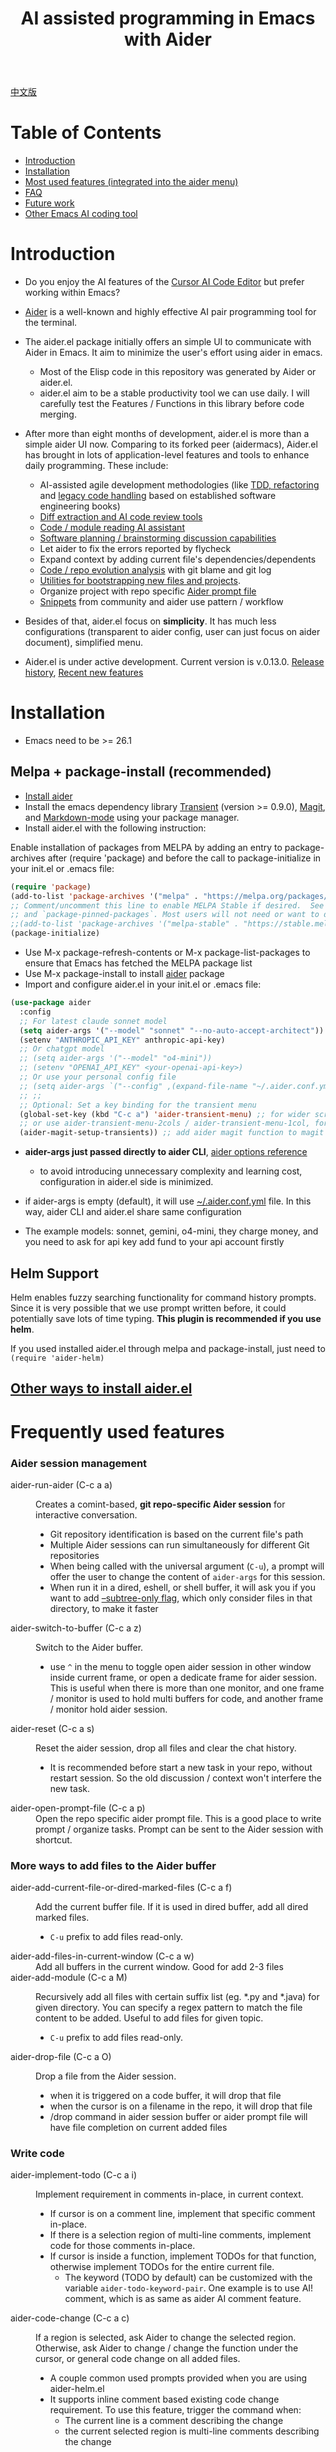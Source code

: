 [[file:./icon.png]]

#+TITLE: AI assisted programming in Emacs with Aider 

[[https://melpa.org/#/aider][https://melpa.org/packages/aider-badge.svg]]
[[https://stable.melpa.org/#/aider][https://stable.melpa.org/packages/aider-badge.svg]]
[[https://github.com/tninja/aider.el/graphs/contributors][https://img.shields.io/github/contributors/tninja/aider.el.svg]]

[[file:README.zh-cn.org][中文版]]

* Table of Contents

- [[#introduction][Introduction]]
- [[#installation][Installation]]
- [[#frequently-used-features][Most used features (integrated into the aider menu)]]
- [[#faq][FAQ]]
- [[#future-work][Future work]]
- [[#other-emacs-ai-coding-tool][Other Emacs AI coding tool]]

* Introduction

- Do you enjoy the AI features of the [[https://www.cursor.com/][Cursor AI Code Editor]] but prefer working within Emacs?

- [[https://github.com/paul-gauthier/aider][Aider]] is a well-known and highly effective AI pair programming tool for the terminal.

- The aider.el package initially offers an simple UI to communicate with Aider in Emacs. It aim to minimize the user's effort using aider in emacs.
  - Most of the Elisp code in this repository was generated by Aider or aider.el.
  - aider.el aim to be a stable productivity tool we can use daily. I will carefully test the Features / Functions in this library before code merging.

- After more than eight months of development, aider.el is more than a simple aider UI now. Comparing to its forked peer (aidermacs), Aider.el has brought in lots of application-level features and tools to enhance daily programming. These include:
  - AI-assisted agile development methodologies (like [[./aider-agile.el][TDD, refactoring]] and [[./aider-legacy-code.el][legacy code handling]] based on established software engineering books)
  - [[./aider-git.el][Diff extraction and AI code review tools]]
  - [[./aider-code-read.el][Code / module reading AI assistant]]
  - [[./aider-software-planning.el][Software planning / brainstorming discussion capabilities]]
  - Let aider to fix the errors reported by flycheck
  - Expand context by adding current file's dependencies/dependents
  - [[./aider-git.el][Code / repo evolution analysis]] with git blame and git log
  - [[./aider-bootstrap.el][Utilities for bootstrapping new files and projects]].
  - Organize project with repo specific [[./aider-prompt-mode.el][Aider prompt file]]
  - [[./snippets][Snippets]] from community and aider use pattern / workflow

- Besides of that, aider.el focus on *simplicity*. It has much less configurations (transparent to aider config, user can just focus on aider document), simplified menu.

- Aider.el is under active development. Current version is v.0.13.0. [[./HISTORY.org][Release history]],  [[./appendix.org#recent-new-features][Recent new features]]


[[file:./transient_menu.png]]

* Installation

- Emacs need to be >= 26.1

** Melpa + package-install (recommended)
- [[https://aider.chat/docs/install.html][Install aider]]
- Install the emacs dependency library [[https://github.com/magit/transient][Transient]] (version >= 0.9.0), [[https://github.com/magit/magit][Magit]], and [[https://jblevins.org/projects/markdown-mode/][Markdown-mode]] using your package manager.
- Install aider.el with the following instruction:

Enable installation of packages from MELPA by adding an entry to package-archives after (require 'package) and before the call to package-initialize in your init.el or .emacs file: 

#+BEGIN_SRC emacs-lisp
(require 'package)
(add-to-list 'package-archives '("melpa" . "https://melpa.org/packages/") t)
;; Comment/uncomment this line to enable MELPA Stable if desired.  See `package-archive-priorities`
;; and `package-pinned-packages`. Most users will not need or want to do this.
;;(add-to-list 'package-archives '("melpa-stable" . "https://stable.melpa.org/packages/") t)
(package-initialize)
#+END_SRC

- Use M-x package-refresh-contents or M-x package-list-packages to ensure that Emacs has fetched the MELPA package list 
- Use M-x package-install to install [[https://melpa.org/#/aider][aider]] package
- Import and configure aider.el in your init.el or .emacs file:

#+BEGIN_SRC emacs-lisp
  (use-package aider
    :config
    ;; For latest claude sonnet model
    (setq aider-args '("--model" "sonnet" "--no-auto-accept-architect")) ;; add --no-auto-commits if you don't want it
    (setenv "ANTHROPIC_API_KEY" anthropic-api-key)
    ;; Or chatgpt model
    ;; (setq aider-args '("--model" "o4-mini"))
    ;; (setenv "OPENAI_API_KEY" <your-openai-api-key>)
    ;; Or use your personal config file
    ;; (setq aider-args `("--config" ,(expand-file-name "~/.aider.conf.yml")))
    ;; ;;
    ;; Optional: Set a key binding for the transient menu
    (global-set-key (kbd "C-c a") 'aider-transient-menu) ;; for wider screen
    ;; or use aider-transient-menu-2cols / aider-transient-menu-1col, for narrow screen
    (aider-magit-setup-transients)) ;; add aider magit function to magit menu
#+END_SRC

- *aider-args just passed directly to aider CLI*, [[https://aider.chat/docs/config/options.html][aider options reference]]
  - to avoid introducing unnecessary complexity and learning cost, configuration in aider.el side is minimized.
- if aider-args is empty (default), it will use [[https://aider.chat/docs/config/aider_conf.html][~/.aider.conf.yml]] file. In this way, aider CLI and aider.el share same configuration

- The example models: sonnet, gemini, o4-mini, they charge money, and you need to ask for api key add fund to your api account firstly

** Helm Support

Helm enables fuzzy searching functionality for command history prompts. Since it is very possible that we use prompt written before, it could potentially save lots of time typing. *This plugin is recommended if you use helm*.

If you used installed aider.el through melpa and package-install, just need to ~(require 'aider-helm)~

** [[./appendix.org#other-ways-to-install-aiderel][Other ways to install aider.el]]

* Frequently used features

*** Aider session management
  - aider-run-aider (C-c a a) :: Creates a comint-based, *git repo-specific Aider session* for interactive conversation.
    - Git repository identification is based on the current file's path
    - Multiple Aider sessions can run simultaneously for different Git repositories
    - When being called with the universal argument (~C-u~), a prompt will offer the user to change the content of ~aider-args~ for this session.
    - When run it in a dired, eshell, or shell buffer, it will ask you if you want to add [[https://aider.chat/docs/config/options.html#--subtree-only][--subtree-only flag]], which only consider files in that directory, to make it faster
  - aider-switch-to-buffer (C-c a z) :: Switch to the Aider buffer.
    - use ~^~ in the menu to toggle open aider session in other window inside current frame, or open a dedicate frame for aider session. This is useful when there is more than one monitor, and one frame / monitor is used to hold multi buffers for code, and another frame / monitor hold aider session.
  - aider-reset (C-c a s) :: Reset the aider session, drop all files and clear the chat history.
    - It is recommended before start a new task in your repo, without restart session. So the old discussion / context won't interfere the new task.
  - aider-open-prompt-file (C-c a p) :: Open the repo specific aider prompt file. This is a good place to write prompt / organize tasks. Prompt can be sent to the Aider session with shortcut.

*** More ways to add files to the Aider buffer
  - aider-add-current-file-or-dired-marked-files (C-c a f) :: Add the current buffer file. If it is used in dired buffer, add all dired marked files.
    - ~C-u~ prefix to add files read-only.
  - aider-add-files-in-current-window (C-c a w) :: Add all buffers in the current window. Good for add 2-3 files
  - aider-add-module (C-c a M) :: Recursively add all files with certain suffix list (eg. *.py and *.java) for given directory. You can specify a regex pattern to match the file content to be added. Useful to add files for given topic.
    - ~C-u~ prefix to add files read-only.
  - aider-drop-file (C-c a O) :: Drop a file from the Aider session.
    - when it is triggered on a code buffer, it will drop that file
    - when the cursor is on a filename in the repo, it will drop that file
    - /drop command in aider session buffer or aider prompt file will have file completion on current added files

*** Write code
  - aider-implement-todo (C-c a i) :: Implement requirement in comments in-place, in current context.
    - If cursor is on a comment line, implement that specific comment in-place.
    - If there is a selection region of multi-line comments, implement code for those comments in-place.
    - If cursor is inside a function, implement TODOs for that function, otherwise implement TODOs for the entire current file.
      - The keyword (TODO by default) can be customized with the variable ~aider-todo-keyword-pair~. One example is to use AI! comment, which is as same as aider AI comment feature.
  - aider-code-change (C-c a c) :: If a region is selected, ask Aider to change the selected region. Otherwise, ask Aider to change / change the function under the cursor, or general code change on all added files.
    - A couple common used prompts provided when you are using aider-helm.el
    - It supports inline comment based existing code change requirement. To use this feature, trigger the command when:
      - The current line is a comment describing the change
      - the current selected region is multi-line comments describing the change
  - All the above commands follows code review / apply process

*** Support for Agile Development
  - aider-refactor-book-method (C-c a r) :: for code refactoring using techniques from [[https://www.amazon.com/Refactoring-Improving-Existing-Addison-Wesley-Signature/dp/0134757599/ref=asc_df_0134757599?mcid=2eb8b1a5039a3b7c889ee081fc2132e0&hvocijid=16400341203663661896-0134757599-&hvexpln=73&tag=hyprod-20&linkCode=df0&hvadid=721245378154&hvpos=&hvnetw=g&hvrand=16400341203663661896&hvpone=&hvptwo=&hvqmt=&hvdev=c&hvdvcmdl=&hvlocint=&hvlocphy=9032161&hvtargid=pla-2281435180458&psc=1][Martin Flower's Refactoring book]], you can also let AI make the decision on how to refactor, example: [[https://github.com/tninja/aider.el/pull/146/commits/811a8eca47dfba3c52a33afba7bb11a8a69689b1][this commit]] addressing [[https://github.com/tninja/aider.el/pull/146#discussion_r2078182430][this comment]]
  - aider-write-unit-test (C-c a U) :: If the current buffer is main source code file, generate comprehensive unit tests for the current function or file. If the cursor is in a test source code file, when the cursor is on a test function, implement the test function. Otherwise, provide description to implement the test function (or spec).
    - If main source code break and test function fails, use ~aider-function-or-region-change~ on the failed test function to ask Aider to fix the code to make the test pass.
  - aider-pull-or-review-diff-file (C-c a v) :: let aider to pull and review the code change, it support pull diff for staged files, branch comparison, commits.

*** Questions on code
  - aider-ask-question (C-c a q) :: Ask Aider a question about the code in the current context. If a region is selected, use the region as context.
    - You can ask any question on the code. Eg. Explain the function, review the code and find the bug, etc
    - A couple common used prompts provided when you are using aider-helm.el
  - aider-go-ahead (C-c a y) :: When you are asking aider to suggest a change using above command, maybe even after several round of discussion, when you are satisfied with the solution, you can use this command to ask Aider to go ahead and implement the change.
  - aider-code-read (C-c a d) :: Choose the method from the book, [[https://www.amazon.com/Code-Reading-Open-Source-Perspective/dp/0201799405/ref=sr_1_1?crid=39HOB4975Y8LZ&dib=eyJ2IjoiMSJ9.fjkryt7JHaLWMQ5xuSPTED-gJR52Wqh448RQ3TrsTPYAFNpx--gA-mTNGqRQqebb.rnvw74YGEJXCRRe0UIwUSwAaeEngg0MpraxcTOBRn5Q&dib_tag=se&keywords=Code+Reading%3A+The+Open+Source+Perspective&qid=1744517167&s=books&sprefix=code+reading+the+open+source+perspective%2Cstripbooks%2C254&sr=1-1][Code Reading: The Open Source Perspective, by Diomidis Spinellis]], to analyze the region / function / file / module. 
  - aider-start-software-planning (C-c a P) :: Start an interactive software planning discussion session with Aider, through a question-based sequential thinking process.

*** Inside comint buffer

- / key to trigger aider command completion
- file path completion will be triggered automatically after certain command
- use TAB key to enter prompt from mini-buffer, or helm with completion

*** Aider prompt file - Good place to write and organize prompt

- Syntax highlight, aider command completion, file path completion supported

- Use ~C-c a p~ to open the repo specific prompt file. You can use this file to organize tasks, and write prompt and send them to the Aider session. multi-line prompts are supported.

- People happy with sending code from editor buffer to comint buffer (eg. ESS, python-mode, scala-mode) might like this. This is a interactive and reproducible way

- ~C-c C-n~ key can be used to send the current prompt line to the comint buffer. Or batch send selected region line by line (~C-u C-c C-n~). To my experience, this is the most used method in aider prompt file.

- ~C-c C-c~ key is for multi-line prompt. The following example shows ~C-c C-c~ key pressed when cursor is on the prompt.

[[file:./aider_prompt_file.png]]

- start aider session in a sub-tree inside aider prompt file:
  - Use ~subtree-only <dir>~ to start aider session in a sub-tree, where <dir> is the directory to start the session.
  - This is useful when you want to work on a sub-directory of a large mono repo, and don't want to wait for aider to scan the entire repo.

*** [[./appendix.org#prompt-snippets][Prompt Snippets]]

* [[./appendix.org#cons-of-aiderel][Cons of aider.el]]

* [[./appendix.org#be-careful-about-ai-generated-code][Be careful about AI generated code]]

* FAQ

- transient-define-group undefined error:
  - Please install latest stable transient package (version >= 0.9.0), so that it have [[https://github.com/magit/transient/blob/main/CHANGELOG#v090----unreleased][transient-define-group macro]]

- How to review / accept the code change? 
  - Comparing to cursor, aider have a different way to do that. [[https://github.com/tninja/aider.el/issues/98][Discussion]]
  - Note: *Aider v0.77.0 automatically accept changes for /architect command. If you want to review the code change before accepting it like before for many commands in aider.el, you can disable that flag with "--no-auto-accept-architect" in either aider-args or .aider.conf.yml*.

- How to disable to aider auto-commit?    
  - add --no-auto-commits to aider-args. aider-args is passed to aider CLI directly. [[https://aider.chat/docs/config/options.html][aider options reference]]
  - in [[https://aider.chat/docs/config/aider_conf.html][~/.aider.conf.yml]] file, add auto-commits: false

- What kind of model aider support? Can aider support local model?
  - Yes. Aider support it through [[https://github.com/BerriAI/litellm][LiteLLM]]. Please refer [[https://aider.chat/docs/llms/other.html][aider document]].

- How to add file to aider session using menu?
  - single file, in that file buffer, C-c a f
  - two or three files, open all of them in current window as different buffer, C-c a w
  - a few files, in same directory, or have same regex pattern: mark them in dired buffer (or find-grep-dired result with regex), C-c a f.
  - whole project / module, certain types of suffix file (eg. *.py, *.java), C-c a M

- In large mono repo, aider take long time to scan the repo. How to improve?
  - Aider use .aiderignore file to handle this, [[https://aider.chat/docs/faq.html#can-i-use-aider-in-a-large-mono-repo][detail]], or, you can turn off git with --no-git in aider-args.
  - Or, use the --subtree-only with following way in emacs:
    - Used dired, eshell, or shell buffer to go to the directory (subtree) to be included
    - C-c a a to trigger aider-run-aider
    - Answer yes about --subtree-only question, it will add the flag
  - Or, in aider prompt file, use ~subtree-only <dir>~ to specify where to start, and use C-c C-n to start aider session at that directory, it start with --subtree-only 
   
- How to let aider work with your speaking language?
  - use [[https://aider.chat/docs/usage/conventions.html#specifying-coding-conventions][aider coding conventions]]. In my case, I added "- reply in Chinese" to the CONVENTIONS.md file, and load work through [[https://aider.chat/docs/config/aider_conf.html][.aider.conf.yml]]. Or, put sth like following into aider-args variable. 
    - "--read" (expand-file-name "~/.emacs.d/.emacs/aider/CONVENTIONS.md")

- How to enter multi-line prompts in aider session buffer?
  - aider itself support that, [[https://aider.chat/docs/usage/commands.html#entering-multi-line-chat-messages][doc]].
  - C-c RET: https://github.com/MatthewZMD/aidermacs/issues/139
  - use aider prompt file (~aider-open-prompt-file~, ~C-c a p~) to write multi-line prompts

- Can aider.el work with tramp? (aider running on remote machine)
  - artyom-smushkov make aider-add-current-file support tramp file: https://github.com/tninja/aider.el/issues/36
  - mgcyung said it can work in this way: https://github.com/tninja/aider.el/issues/85

- My screen is narrow, the transient menu is too wide, how to make it more readable? (https://github.com/tninja/aider.el/issues/157)
  - Use ~aider-transient-menu-1col~ or ~aider-transient-menu-2cols~ to use 1 column or 2 columns transient menu.

- How to customize the aider-comint-mode prompt and input color?
  - Spike-Leung said [[https://github.com/tninja/aider.el/issues/117#issuecomment-2764420079][add hook to it will help]]

- Why aider-code-change got disabled in transient menu?
  - It bypass code review and is not recommended. The code quality is not as good as /architect. Discussed here: https://github.com/tninja/aider.el/issues/128

* TODO Future work

** Feature

- More thinking on improving code quality tool such as unit-test [4/4]
  - [X] Code refactoring functions
  - [X] TDD functions
  - [X] Code reading functions 
  - [X] Legacy code support
- [X] Bootstrap code or document from scratch
- [-] Import useful MCP feature to aider [1/2]
  - [X] Software planning discussion
  - [ ] Other
- [ ] Learn and migrate useful feature from popular AI coding tool / MCP
- [-] Better way to batch add relevant files from repo to aider session [1/2]
  - [X] Dependencies and dependent on current file
  - [ ] Relevant files for current context
- [-] Consider AI + solid / widely used package [1/4]
  - [-] magit [5/6]
    - [X] show last commit
    - [X] show commits history
    - [X] git-blame analysis
    - [X] git-log analysis
    - [X] diff pull / code review
    - [ ] suggest code change given code review feedback
  - [X] flycheck
  - [ ] compile / test output
  - [ ] projectile
- [ ] Thinking on how to simplify the menu / commands
  - Only keep frequently used items in the first level

** Code quality
 
- Better unit-test / integration test of this package. Hopefully it is automated.

* AI Assisted Programming related books

The following books introduce how to use AI to assist programming and potentially be helpful to aider / aider.el users.

- [[https://learning.oreilly.com/library/view/ai-assisted-programming/9781098164553/][AI-Assisted Programming]] , by Tom Taulli, April, 2024
- [[https://learning.oreilly.com/library/view/coding-with-ai/9781394249138/][Coding with AI For Dummies]], by Chris Minnick, March 2024
- [[https://www.amazon.com/Learn-AI-Assisted-Python-Programming-Second/dp/1633435997/ref=sr_1_19?crid=2MDJBJSIIFHHB&dib=eyJ2IjoiMSJ9.r49jgbX_SxOsAZOy3KnPP9rvtd9VmO1Jjn2Gcon-UgRSwLnzEtcArbaYhW-0h3PyxiJt_4RpfEqhGuiHyh8H-r11rZXxGPxnlIZh0eEaxrvpfKmKJO-mVPk2NRiNp_HRvy8BQqRSeqxMAmuCtGEfu-XofuacCNaxrTDIgNNL23MCTymRqIYQKCJlgW6MUvE00RLnIUYy3j-MSUILOhRpj3HLIJnN0jTyWI8MXfJ3oZGvw4orwskyYZR7kb1_fDX7LLF622PXZmiWn-wFEergew7_6G5D31icv4uNlcIC1Ts.Vf51k-Ag1zVOkmkjkDiVWjpoky698yTcppUBllLxjs4&dib_tag=se&keywords=AI+programming&qid=1748737750&sprefix=ai+programming%2Caps%2C352&sr=8-19][Learn AI-Assisted Python Programming, Second Edition: With GitHub Copilot and ChatGPT]], by Leo Porter etc, Oct 29, 2024
- [[https://learning.oreilly.com/library/view/ai-powered-developer/9781633437616/][AI-Powered Developer]], by Nathan Crocker, September 2024
- [[https://www.amazon.com/Software-Testing-Generative-Mark-Winteringham/dp/1633437361/ref=sr_1_34?crid=2MDJBJSIIFHHB&dib=eyJ2IjoiMSJ9.r49jgbX_SxOsAZOy3KnPP9rvtd9VmO1Jjn2Gcon-UgRSwLnzEtcArbaYhW-0h3PyxiJt_4RpfEqhGuiHyh8H-r11rZXxGPxnlIZh0eEaxrvpfKmKJO-mVPk2NRiNp_HRvy8BQqRSeqxMAmuCtGEfu-XofuacCNaxrTDIgNNL23MCTymRqIYQKCJlgW6MUvE00RLnIUYy3j-MSUILOhRpj3HLIJnN0jTyWI8MXfJ3oZGvw4orwskyYZR7kb1_fDX7LLF622PXZmiWn-wFEergew7_6G5D31icv4uNlcIC1Ts.Vf51k-Ag1zVOkmkjkDiVWjpoky698yTcppUBllLxjs4&dib_tag=se&keywords=AI+programming&qid=1748737750&sprefix=ai+programming%2Caps%2C352&sr=8-34][Software Testing with Generative AI]], by Mark Winteringham, Dec 2024
- [[https://learning.oreilly.com/library/view/-/9781098162269/][Generative AI for Software Development]], by Sergio Pereira, will be published in August, 2025
- [[https://itrevolution.com/product/vibe-coding-book/][Vibe Coding]], Coming Fall 2025
- [[https://learning.oreilly.com/library/view/beyond-vibe-coding/9798341634749/][Beyond Vibe Coding]], by Addy Osmani, will be published in August, 2025

* Other Emacs AI coding tool

- Inspired by, and Thanks to:
  - [[https://github.com/shouya/ancilla.el][ancilla.el]]: AI Coding Assistant support code generation / code rewrite / discussion
  - [[https://github.com/xenodium/chatgpt-shell][chatgpt-shell]]: ChatGPT and DALL-E Emacs shells + Org Babel, comint session based idea
  - [[https://github.com/copilot-emacs/copilot.el][copilot.el]]: Emacs plugin for GitHub Copilot
  - [[https://github.com/chep/copilot-chat.el][copilot-chat.el]]: Chat with GitHub Copilot in Emacs
  - [[https://github.com/karthink/gptel][gptel]]: Most stared / widely used LLM client in Emacs

- Package depends on this
  - [[https://github.com/localredhead/ob-aider.el][ob-aider.el]]: Org Babel functions for Aider.el integration

- Other tools
  - [[https://github.com/stevemolitor/claude-code.el][claude-code.el]]

* Contributing

- Contributions are welcome! Please feel free to submit a Pull Request.
